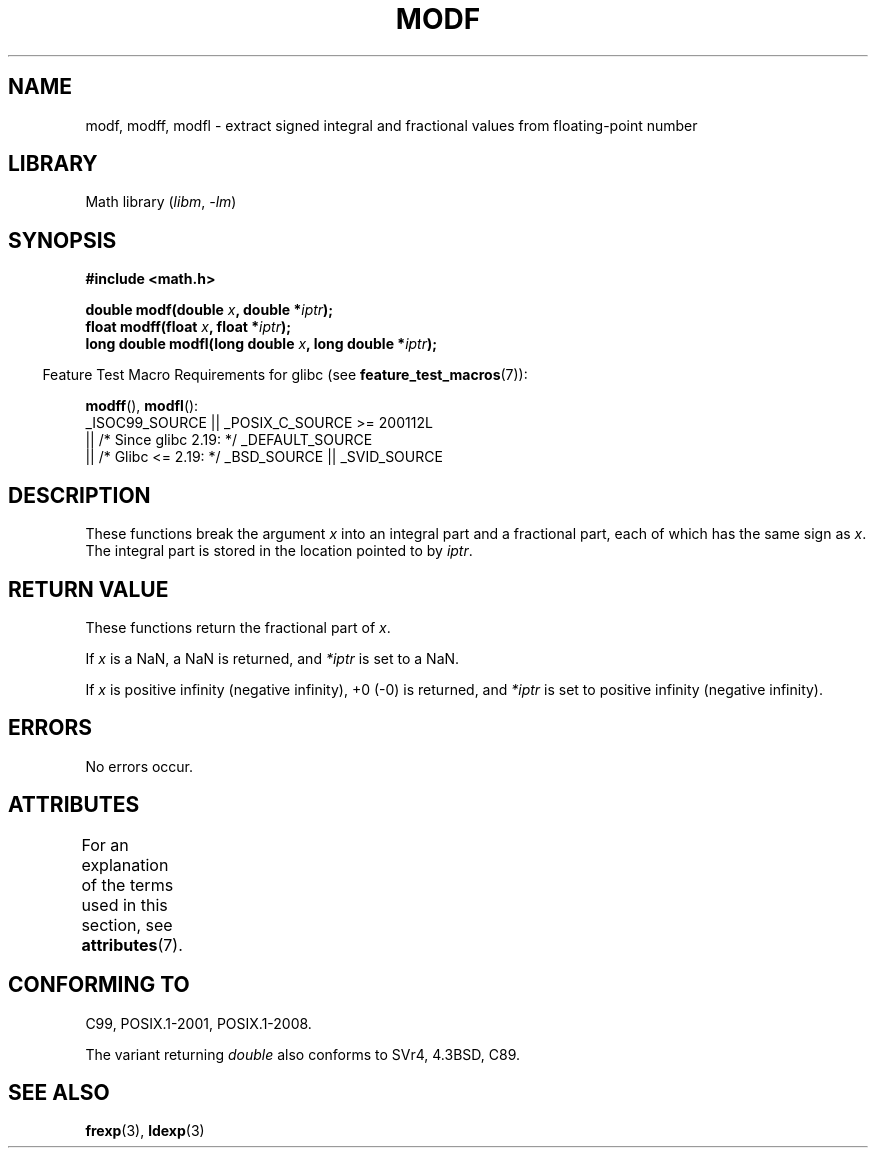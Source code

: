 .\" Copyright 1993 David Metcalfe (david@prism.demon.co.uk)
.\"
.\" SPDX-License-Identifier: Linux-man-pages-copyleft
.\"
.\" References consulted:
.\"     Linux libc source code
.\"     Lewine's _POSIX Programmer's Guide_ (O'Reilly & Associates, 1991)
.\"     386BSD man pages
.\" Modified 1993-07-24 by Rik Faith (faith@cs.unc.edu)
.\" Modified 2002-07-27 by Walter Harms
.\" 	(walter.harms@informatik.uni-oldenburg.de)
.\"
.TH MODF 3 2021-03-22 GNU "Linux Programmer's Manual"
.SH NAME
modf, modff, modfl \- extract signed integral and fractional values from
floating-point number
.SH LIBRARY
Math library
.RI ( libm ", " \-lm )
.SH SYNOPSIS
.nf
.B #include <math.h>
.PP
.BI "double modf(double " x ", double *" iptr );
.BI "float modff(float " x ", float *" iptr );
.BI "long double modfl(long double " x ", long double *" iptr );
.fi
.PP
.RS -4
Feature Test Macro Requirements for glibc (see
.BR feature_test_macros (7)):
.RE
.PP
.BR modff (),
.BR modfl ():
.nf
    _ISOC99_SOURCE || _POSIX_C_SOURCE >= 200112L
        || /* Since glibc 2.19: */ _DEFAULT_SOURCE
        || /* Glibc <= 2.19: */ _BSD_SOURCE || _SVID_SOURCE
.fi
.SH DESCRIPTION
These functions break the argument
.I x
into an integral
part and a fractional part, each of which has the same sign as
.IR x .
The integral part is stored in the location pointed to by
.IR iptr .
.SH RETURN VALUE
These functions return the fractional part of
.IR x .
.PP
If
.I x
is a NaN, a NaN is returned, and
.I *iptr
is set to a NaN.
.PP
If
.I x
is positive infinity (negative infinity), +0 (\-0) is returned, and
.I *iptr
is set to positive infinity (negative infinity).
.SH ERRORS
No errors occur.
.SH ATTRIBUTES
For an explanation of the terms used in this section, see
.BR attributes (7).
.ad l
.nh
.TS
allbox;
lbx lb lb
l l l.
Interface	Attribute	Value
T{
.BR modf (),
.BR modff (),
.BR modfl ()
T}	Thread safety	MT-Safe
.TE
.hy
.ad
.sp 1
.SH CONFORMING TO
C99, POSIX.1-2001, POSIX.1-2008.
.PP
The variant returning
.I double
also conforms to
SVr4, 4.3BSD, C89.
.SH SEE ALSO
.BR frexp (3),
.BR ldexp (3)
